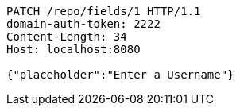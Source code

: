 [source,http,options="nowrap"]
----
PATCH /repo/fields/1 HTTP/1.1
domain-auth-token: 2222
Content-Length: 34
Host: localhost:8080

{"placeholder":"Enter a Username"}
----